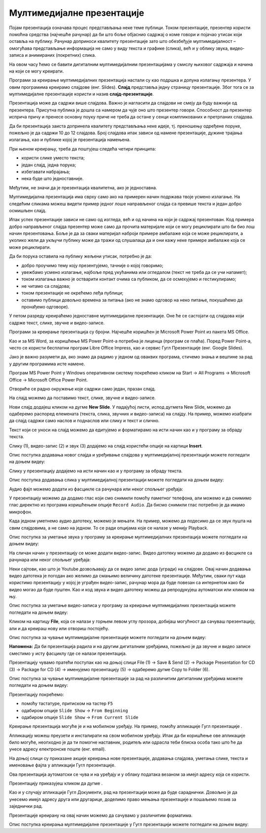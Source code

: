 Мултимедијалне презентације
============================

.. infonote::

 На овом часу ћемо говорити о:
    •	појму мултимедијaлана презентација;
    •	одликама квалитетне мултимедијaлане презентације;
    •	креирању мултимедијaлних презентација.

Појам презентација означава процес представљања неке теме публици. Током презентације, презентер користи помоћна средства (најчешће рачунар) да би што боље објаснио садржај о коме говори и појачао утисак који оставља на публику. Рачунар доприноси квалитету презентације зато што обезбеђује мултимедијалност – омогућава представљање информација не само у виду текста и графике (слика), већ и у облику звука, видео-записа и анимираних (покретних) слика.

На овом часу ћемо се бавити дигиталним мултимедијалним презентацијама у смислу њиховог садржаја и начина на који се могу креирати.

Програми за креирање мултимедијалних презентација настали су као подршка и допуна излагању презентера. У овим програмима креирамо слајдове (енг. Slides). **Слајд** представља једну страницу презентације. Због тога се за мултимедијалне презентације користи и назив **слајд-презентације**.

Презентација може да садржи више слајдова. Важно је нагласити да слајдови не смеју да буду важнији од презентера. Присутна публика је дошла са намером да чује оно што презентер говори. Способност да презентер исприча причу и пренесе основну поуку приче не треба да остане у сенци компликованих и претрпаних слајдова.

Да би презентација заиста допринела квалитету представљања неке идеје, тј. преношењу одређене поруке, пожељно је да садржи 10 до 12 слајдова. Број слајдова ипак зависи од намене презентације, дужине трајања излагања, као и публике којој је презентација намењена.

При њеном креирању, треба да поштујеш следећа четири принципа:

•	користи слике уместо текста;
   
•	један слајд, једна порука; 

•	избегавати набрајања;
  
•	нека буде што једноставније.

Међутим, не значи да је презентација квалитетна, ако је једноставна.

Мултимедијална презентација има сврху само ако на примерен начин подржава твоје усмено излагање. На следећим сликама можеш видети пример једног лоше направљеног слајда са превише текста и један добро осмишљен слајд.

.. image:: ../../_images/L9S18.png
    :width: 300px
    

.. image:: ../../_images/L9S19.png
    :width: 310px
    
Ипак успех презентације зависи не само од изгледа, већ и од начина на који је садржај презентован. Код примера добро направљеног слајда презентер може само да прочита материјале који се могу рециклирати што би био лош начин презентовања. Боље је да за сваки материјал наброји примере амбалаже која се може рециклирати, а уколико жели да укључи публику може да тражи од слушалаца да и они кажу неке примере амбалаже која се може рециклирати.

Да би порука оставила на публику жељени утисак, потребно је да:

•	добро проучимо тему коју презентујемо, тачније о којој говоримо;

•	увежбамо усмено излагање, најбоље пред укућанима или огледалом (текст не треба да се учи напамет);

•	током излагања важно је остварити контакт очима са публиком, да се осмехујемо и гестикулирамо;

•	не читамо са слајдова;

•	током презентације не окрећемо леђа публици;

•	оставимо публици довољно времена за питања (ако не знамо одговор на неко питање, покушаћемо да пронађемо одговоре).


У петом разреду креираћемо једноставне мултимедијалне презентације. Оне ће се састојати од слајдова који садрже текст, слике, звучне и видео-записе.

Програми за креирање презентација су бројни. Најчешће коришћен је Microsoft Power Point из пакета MS Оffice. 

Као и за MS Word, за коришћење MS Power Point-а потребна је лиценца (програм се плаћа). Поред Power Point-а, често се користи бесплатни програм Libre Office Impress, као и сервис Гугл Презентације (енг. Google Slides). 

Јако је важно разумети да, ако знамо да радимо у једном од оваквих програма, стичемо знања и вештине за рад у другим програмима исте намене.

Програм MS Power Point у Windows оперативном систему покрећемо кликом на Start → All Programs → Microsoft Office → Microsoft Office Power Point.

Отвориће се радно окружење које садржи само један, празан слајд. 

.. image:: ../../_images/L9S2.png
    :width: 750px
    :align: center

На слајд можемо да поставимо текст, слике, звучне и видео-записе.

Нови слајд додајеш кликом на дугме **New Slide**. У падајућој листи, испод дугмета New Slide, можемо да одаберемо распоред елемената (текста, слика, звучних и видео-записа) на слајду. На пример, можемо изабрати да слајд садржи само наслов и поднаслов или слику и текст и слично.
 
.. image:: ../../_images/L9S1.png
    :width: 800px
    :align: center

Текст који се уноси на слајд можемо да едитујемо и форматирамо на исти начин као и у програму за обраду текста.

Слику (1), видео-запис (2) и звук (3) додајемо на слајд користећи опције на картици **Insert**.
 
.. image:: ../../_images/L9S3.png
    :width: 800px
    :align: center

Опис поступка додавања новог слајда и уређивање слајдова у мултимедијалној презентацији можете погледати на доњем видеу:

.. ytpopup:: PYx59pBNloo
    :width: 735
    :height: 415
    :align: center

Слику у презентацију додајемо на исти начин као и у програму за обраду текста.

Опис поступка додавања слика у мултимедијалној презентацији можете погледати на доњем видеу:

.. ytpopup:: 2o-tzRQJOeg
    :width: 735
    :height: 415
    :align: center

Аудио фајл можемо додати из фасцикле са рачунара или неког спољњег уређаја:
 
.. image:: ../../_images/L9S4.png
    :width: 800px
    :align: center
  	
У презентацију можемо да додамо глас који смо снимили помоћу паметног телефона, али можемо и да снимимо глас директно из програма коришћењем опције ``Record Audio``. Да бисмо снимили глас потребно је да имамо микрофон. 

.. image:: ../../_images/L9S5.png
    :width: 600px
    :align: center

Када једном уметнемо аудио датотеку, можемо је мењати. На пример, можемо да подесимо да се звук пушта на свим слајдовима, а не само на једном. То се ради опцијама које се налазе у менију Playback.
 
.. image:: ../../_images/L9S6.png
    :width: 800px
    :align: center

Опис поступка за уметање звука у програму за креирање мултимедијалних презентација можете погледати на доњем видеу:

.. ytpopup:: OwAUUkZo3yA
    :width: 735
    :height: 415
    :align: center

На сличан начин у презентацију се може додати видео-запис. Видео датотеку можемо да додамо из фасцикле са рачунара или неког спољњег уређаја:

.. image:: ../../_images/L9S7.png
    :width: 800px
    :align: center
 
Неки сајтови, као што је Youtube дозвољавају да се видео запис дода (угради) на слајдове. Овај начин додавања видео датотека је погодан ако желимо да смањимо величину датотеке презентације. Међутим, сваки пут када користимо презентацију у којој је уграђен видео-запис, рачунар мора да буде повезан са интернетом како би видео могао да буде пуштен. 
Као и код звука и видео датотеку можеш да репродукујеш аутоматски или кликом на њу.

Опис поступка за уметање видео-записа у програму за креирање мултимедијалних презентација можете погледати на доњем видеу:

.. ytpopup:: y-7Qp_FWNuM
    :width: 735
    :height: 415
    :align: center

Кликом на картицу **File**, која се налази у горњем левом углу прозора, добијаш могућност да сачуваш презентацију, али и да креираш нову или отвориш постојећу.

.. image:: ../../_images/L9S8.png
    :width: 500px
    :align: center

Опис поступка за чување мултимедијалне презентације можете погледати на доњем видеу:

.. ytpopup:: p6ImC-1gr0k
    :width: 735
    :height: 415
    :align: center


**Напомена:** Да би презентација радила и на другим дигиталним уређајима, пожељно је да звучне и видео записе сместимо у исту фасциклу где се налази презентација. 

Презентацију чувамо пратећи поступак као на доњој слици File (1) → Save & Send (2) → Package Presentation for CD (3) → Package for CD (4) → именујемо презентацију (5) → одаберемо дугме Copy to Folder (6).  

Опис поступка за чување мултимедијалне презентације за рад на различитим дигиталним уређајима можете погледати на доњем видеу:

.. ytpopup:: xKui0wev_QM
    :width: 735
    :height: 415
    :align: center

.. image:: ../../_images/L9S9.png
    :width: 700px
    :align: center

.. |taster1| image:: ../../_images/L9S10.png
            :width: 50px

.. |taster2| image:: ../../_images/L9S11.png
            :width: 50px


.. |googletaster| image:: ../../_images/L9S12.png
            :width: 100px

.. |play| image:: ../../_images/L9S14.jpg
            :width: 50px



Презентацију покрећемо:

•	помоћу тастатуре, притиском на тастер ``F5``

•	одабиром опције ``Slide Show`` → ``From Beginning`` |taster1| 

•	одабиром опције ``Slide Show`` → ``From Current Slide`` |taster2|


Креирање презентација могуће је и на мобилном уређају. На пример, помоћу апликације Гугл презентације |googletaster|.

Апликацију можеш преузети и инсталирати на свом мобилном уређају. Ипак да би коришћење ове апликације било могуће, неопходно је да ти помогне наставник, родитељ или одрасла теби блиска особа тако што ће да унесе адресу електронске поште (енг. email). 

На доњој слици су приказане акције креирања нове презентације, додавања слајдова,  уметања слике, текста и именовање фајла у апликацији Гугл презентације.

.. image:: ../../_images/L9S13.png
    :width: 700px
    :align: center

Ова презентација аутоматски се чува и на уређају и у облаку података везаном за имејл адресу која се користи. 

Презентацију приказујеш кликом да дугме |play|.

Као и у случају апликације Гугл Документи, рад на презентацији може да буде сараднички. Довољно је да унесемо имејл адресу друга или другарице, доделимо право мењања презентације и пошаљемо позив за заједнички рад. 

.. image:: ../../_images/L9S15.png
    :width: 250px
    :align: center

Презентације креирану на овај начин можемо да сачувамо у различитим форматима. 

.. image:: ../../_images/L9S16.png
    :width: 250px
    :align: center
 
Опис поступка креирања мултимедијалне презентације у Гугл презентацији можете погледати на доњем видеу:

.. ytpopup:: UzCy4AcyzYg
    :width: 735
    :height: 415
    :align: center

.. infonote::

 **Шта смо научили?**
    •	да je презентација процес представљања неке теме публици;
    •	да је мултимедијална презентација представљање информација у виду текста, графике (слика), звука, видео-записа и анимираних (покретних) слика;
    •	да се презентације састоје од слајдова;
    •	да je слајд страница презентације;
    •	да успех презентације не зависи само од изгледа, већ и од начина на који је садржај презентован;
    •	да садржаји слајдова треба да су у складу са следећа четири принципа: користи слику уместо текста, један слајд, једна порука, избегавати набрајања и да буде што једноставнија.